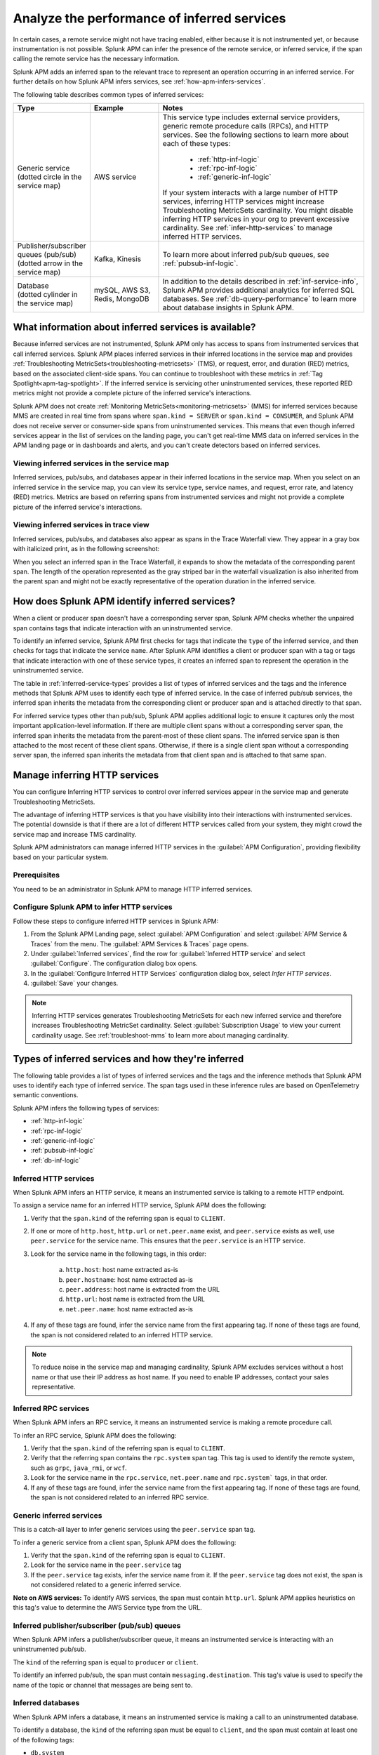 .. _apm-inferred-services:

************************************************
Analyze the performance of inferred services
************************************************

.. meta::
   :description: In certain cases, a remote service might not have tracing enabled, either because it is not instrumented yet, or because instrumentation is not possible. Splunk APM can infer the presence of the remote service, or inferred service, if the span calling the remote service has the necessary information. 

In certain cases, a remote service might not have tracing enabled, either because it is not instrumented yet, or because instrumentation is not possible. Splunk APM can infer the presence of the remote service, or inferred service, if the span calling the remote service has the necessary information. 

Splunk APM adds an inferred span to the relevant trace to represent an operation occurring in an inferred service. For further details on how Splunk APM infers services, see :ref:`how-apm-infers-services`.

The following table describes common types of inferred services:

.. list-table::
   :header-rows: 1
   :widths: 20 20 60

   * - :strong:`Type`
     - :strong:`Example`
     - :strong:`Notes`

   * - | Generic service 
       | (dotted circle in the service map)
     - AWS service 
     - | This service type includes external service providers, generic remote procedure calls (RPCs), and HTTP services. See the following sections to learn more about each of these types:
       
          * :ref:`http-inf-logic`
          * :ref:`rpc-inf-logic`
          * :ref:`generic-inf-logic`

       | If your system interacts with a large number of HTTP services, inferring HTTP services might increase Troubleshooting MetricSets cardinality. You might disable inferring HTTP services in your org to prevent excessive cardinality. See  :ref:`infer-http-services` to manage inferred HTTP services.     
       
   * - | Publisher/subscriber queues (pub/sub)

       | (dotted arrow in the service map)

     - Kafka, Kinesis
     - To learn more about inferred pub/sub queues, see :ref:`pubsub-inf-logic`.

   * - | Database

       | (dotted cylinder in the service map) 

     - mySQL, AWS S3, Redis, MongoDB
     - In addition to the details described in :ref:`inf-service-info`, Splunk APM provides additional analytics for inferred SQL databases. See :ref:`db-query-performance` to learn more about database insights in Splunk APM. 


.. _inf-service-info: 

What information about inferred services is available?
========================================================

Because inferred services are not instrumented, Splunk APM only has access to spans from instrumented services that call inferred services. Splunk APM places inferred services in their inferred locations in the service map and provides :ref:`Troubleshooting MetricSets<troubleshooting-metricsets>` (TMS), or request, error, and duration (RED) metrics, based on the associated client-side spans. You can continue to troubleshoot with these metrics in :ref:`Tag Spotlight<apm-tag-spotlight>`. If the inferred service is servicing other uninstrumented services, these reported RED metrics might not provide a complete picture of the inferred service's interactions. 

Splunk APM does not create :ref:`Monitoring MetricSets<monitoring-metricsets>` (MMS) for inferred services because MMS are created in real time from spans where ``span.kind = SERVER`` or ``span.kind = CONSUMER``, and Splunk APM does not receive server or consumer-side spans from uninstrumented services. This means that even though inferred services appear in the list of services on the landing page, you can't get real-time MMS data on inferred services in the APM landing page or in dashboards and alerts, and you can't create detectors based on inferred services. 

.. _inferred-service-map:

Viewing inferred services in the service map
---------------------------------------------

Inferred services, pub/subs, and databases appear in their inferred locations in the service map. When you select on an inferred service in the service map, you can view its service type, service names, and request, error rate, and latency (RED) metrics. Metrics are based on referring spans from instrumented services and might not provide a complete picture of the inferred service's interactions.

.. _inferred-service-trace-view:

Viewing inferred services in trace view
---------------------------------------------

Inferred services, pub/subs, and databases also appear as spans in the Trace Waterfall view. They appear in a gray box with italicized print, as in the following screenshot:

..  image:: /_images/apm/inferred-services/inferred-service-trace-view.png
    :width: 95%
    :alt: This screenshot shows an example of inferred spans appearing in Trace View. 

When you select an inferred span in the Trace Waterfall, it expands to show the metadata of the corresponding parent span. The length of the operation represented as the gray striped bar in the waterfall visualization is also inherited from the parent span and might not be exactly representative of the operation duration in the inferred service.

.. _how-apm-infers-services:

How does Splunk APM identify inferred services?
=================================================

When a client or producer span doesn't have a corresponding server span, Splunk APM checks whether the unpaired span contains tags that indicate interaction with an uninstrumented service. 

To identify an inferred service, Splunk APM first checks for tags that indicate the ``type`` of the inferred service, and then checks for tags that indicate the service ``name``. After Splunk APM identifies a client or producer span with a tag or tags that indicate interaction with one of these service types, it creates an inferred span to represent the operation in the uninstrumented service. 

The table in :ref:`inferred-service-types` provides a list of types of inferred services and the tags and the inference methods that Splunk APM uses to identify each type of inferred service. In the case of inferred pub/sub services, the inferred span inherits the metadata from the corresponding client or producer span and is attached directly to that span. 

For inferred service types other than pub/sub, Splunk APM applies additional logic to ensure it captures only the most important application-level information. If there are multiple client spans without a corresponding server span, the inferred span inherits the metadata from the parent-most of these client spans. The inferred service span is then attached to the most recent of these client spans. Otherwise, if there is a single client span without a corresponding server span, the inferred span inherits the metadata from that client span and is attached to that same span. 

.. _infer-http-services: 

Manage inferring HTTP services
=============================================

You can configure Inferring HTTP services to control over inferred services appear in the service map and generate Troubleshooting MetricSets. 

The advantage of inferring HTTP services is that you have visibility into their interactions with instrumented services. The potential downside is that if there are a lot of different HTTP services called from your system, they might crowd the service map and increase TMS cardinality.

Splunk APM administrators can manage inferred HTTP services in the :guilabel:`APM Configuration`, providing flexibility based on your particular system. 

Prerequisites
---------------

You need to be an administrator in Splunk APM to manage HTTP inferred services.

Configure Splunk APM to infer HTTP services 
---------------------------------------------------

Follow these steps to configure inferred HTTP services in Splunk APM:

#. From the Splunk APM Landing page, select :guilabel:`APM Configuration` and select :guilabel:`APM Service & Traces` from the menu. The :guilabel:`APM Services & Traces` page opens.
#. Under :guilabel:`Inferred services`, find the row for :guilabel:`Inferred HTTP service` and select :guilabel:`Configure`. The configuration dialog box opens. 
#. In the :guilabel:`Configure Inferred HTTP Services` configuration dialog box, select `Infer HTTP services`.
#. :guilabel:`Save` your changes. 

.. note::

  Inferring HTTP services generates Troubleshooting MetricSets for each new inferred service and therefore increases Troubleshooting MetricSet cardinality. Select :guilabel:`Subscription Usage` to view your current cardinality usage. See :ref:`troubleshoot-mms` to learn more about managing cardinality.
  
.. _inferred-service-types:

Types of inferred services and how they're inferred
====================================================

The following table provides a list of types of inferred services and the tags and the inference methods that Splunk APM uses to identify each type of inferred service. The span tags used in these inference rules are based on OpenTelemetry semantic conventions.

Splunk APM infers the following types of services:

* :ref:`http-inf-logic`
* :ref:`rpc-inf-logic`
* :ref:`generic-inf-logic`
* :ref:`pubsub-inf-logic`
* :ref:`db-inf-logic`

.. _http-inf-logic: 

Inferred HTTP services
-----------------------

When Splunk APM infers an HTTP service, it means an instrumented service is talking to a remote HTTP endpoint.

To assign a service name for an inferred HTTP service, Splunk APM does the following:

1. Verify that the ``span.kind`` of the referring span is equal to ``CLIENT``.
2. If one or more of ``http.host``, ``http.url`` or ``net.peer.name`` exist, and ``peer.service`` exists as well, use ``peer.service`` for the service name. This ensures that the ``peer.service`` is an HTTP service.
3. Look for the service name in the following tags, in this order:

    a. ``http.host``: host name extracted as-is
    b. ``peer.hostname``: host name extracted as-is
    c. ``peer.address``: host name is extracted from the URL
    d. ``http.url``: host name is extracted from the URL
    e. ``net.peer.name``: host name extracted as-is

4. If any of these tags are found, infer the service name from the first appearing tag. If none of these tags are found, the span is not considered related to an inferred HTTP service.

.. note:: To reduce noise in the service map and managing cardinality, Splunk APM excludes services without a host name or that use their IP address as host name. If you need to enable IP addresses, contact your sales representative.

.. _rpc-inf-logic:

Inferred RPC services
------------------------

When Splunk APM infers an RPC service, it means an instrumented service is making a remote procedure call.

To infer an RPC service, Splunk APM does the following:

#. Verify that the ``span.kind`` of the referring span is equal to ``CLIENT``.       
#. Verify that the referring span contains the ``rpc.system`` span tag. This tag is used to identify the remote system, such as ``grpc``, ``java_rmi``, or ``wcf``. 
#. Look for the service name in the ``rpc.service``, ``net.peer.name`` and ``rpc.system``` tags, in that order.
#. If any of these tags are found, infer the service name from the first appearing tag. If none of these tags are found, the span is not considered related to an inferred RPC service.

.. _generic-inf-logic:

Generic inferred services
----------------------------
This is a catch-all layer to infer generic services using the ``peer.service`` span tag.

To infer a generic service from a client span, Splunk APM does the following:

#. Verify that the ``span.kind`` of the referring span is equal to ``CLIENT``.
#. Look for the service name in the ``peer.service`` tag
#. If the ``peer.service`` tag exists, infer the service name from it. If the ``peer.service`` tag does not exist, the span is not considered related to a generic inferred service.
 
**Note on AWS services:** To identify AWS services, the span must contain ``http.url``. Splunk APM applies heuristics on this tag's value to determine the AWS Service type from the URL.

.. _pubsub-inf-logic:

Inferred publisher/subscriber (pub/sub) queues
------------------------------------------------------

When Splunk APM infers a publisher/subscriber queue, it means an instrumented service is interacting with an uninstrumented pub/sub.

The ``kind`` of the referring span is equal to ``producer`` or ``client``.

To identify an inferred pub/sub, the span must contain ``messaging.destination``. This tag's value is used to specify the name of the topic or channel that messages are being sent to.


.. _db-inf-logic:

Inferred databases
---------------------

When Splunk APM infers a database, it means an instrumented service is making a call to an uninstrumented database. 

To identify a database, the ``kind`` of the referring span must be equal to ``client``, and the span must contain at least one of the following tags: 
            
* ``db.system``
* ``db.name``
* ``db.type``
* ``db.instance``

To determine the ``name`` of an inferred database, Splunk APM applies this logic in the following order: 

#. If the ``db.system`` tag exists, its value is used to specify the type of database being queried, e.g. ``mysql``, ``redis``, etc. If only this tag is present, its value is also used as the ``service.name`` for the inferred database.
#. If the ``db.name`` tag exists, its value is concatenated with ``db.system`` to form the name of the inferred service: ``db.system:db.name`` (e.g. ``mysql:sql_db_1``).
#. If the ``db.connection_string`` tag is present and its value conforms to a known format such as Java database connectivity (JDBC), Splunk APM extracts the database name portion of the url and concatenates it with the value of ``db.system`` to form the database name, such as ``mysql:dbname``. If the value of ``db.connection_string`` does not conform to a known format or the database portion cannot be extracted and ``db.name`` also does not exist, Splunk APM uses the raw value of ``db.connection_string`` as the database name. If ``db.system`` also exists, the two values are concatenated. 

Splunk APM also provides additional analytics for supported SQL databases. See :ref:`db-query-performance` to learn more.

